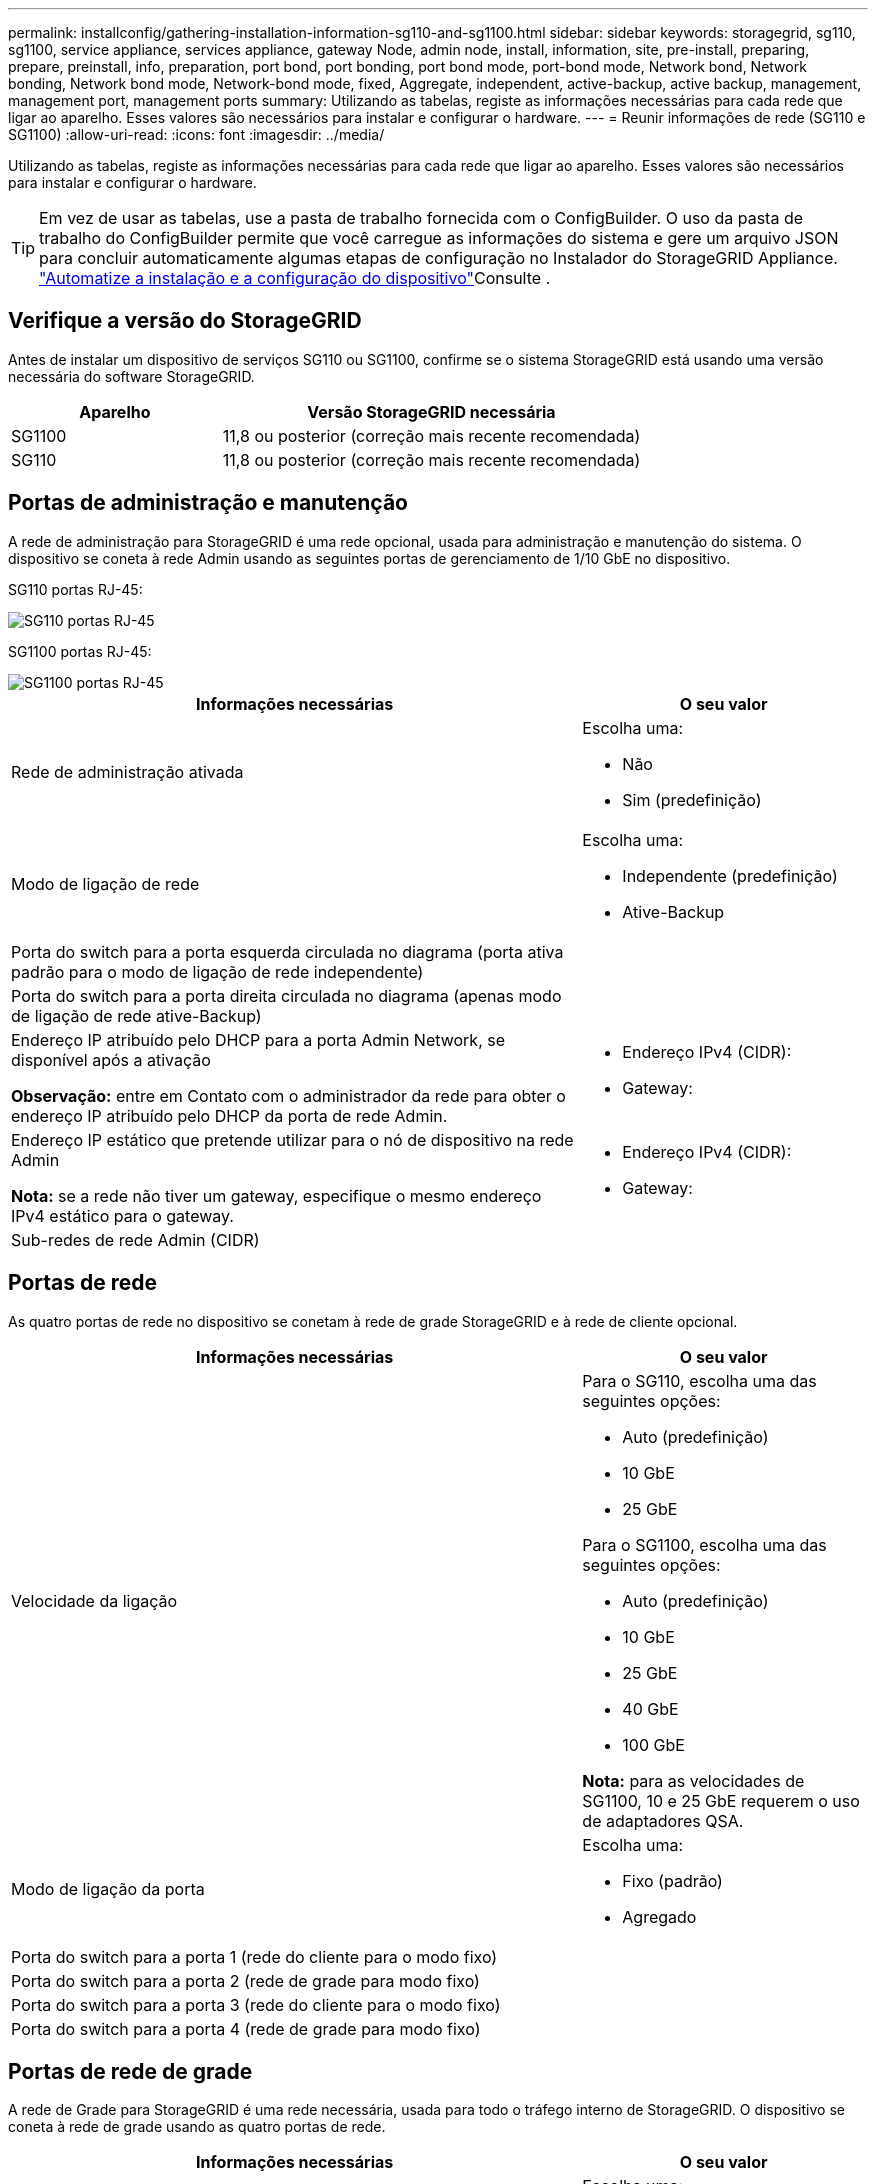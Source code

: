 ---
permalink: installconfig/gathering-installation-information-sg110-and-sg1100.html 
sidebar: sidebar 
keywords: storagegrid, sg110, sg1100, service appliance, services appliance, gateway Node, admin node, install, information, site, pre-install, preparing, prepare, preinstall, info, preparation, port bond, port bonding, port bond mode, port-bond mode, Network bond, Network bonding, Network bond mode, Network-bond mode, fixed, Aggregate, independent, active-backup, active backup, management, management port, management ports 
summary: Utilizando as tabelas, registe as informações necessárias para cada rede que ligar ao aparelho. Esses valores são necessários para instalar e configurar o hardware. 
---
= Reunir informações de rede (SG110 e SG1100)
:allow-uri-read: 
:icons: font
:imagesdir: ../media/


[role="lead"]
Utilizando as tabelas, registe as informações necessárias para cada rede que ligar ao aparelho. Esses valores são necessários para instalar e configurar o hardware.


TIP: Em vez de usar as tabelas, use a pasta de trabalho fornecida com o ConfigBuilder. O uso da pasta de trabalho do ConfigBuilder permite que você carregue as informações do sistema e gere um arquivo JSON para concluir automaticamente algumas etapas de configuração no Instalador do StorageGRID Appliance. link:automating-appliance-installation-and-configuration.html["Automatize a instalação e a configuração do dispositivo"]Consulte .



== Verifique a versão do StorageGRID

Antes de instalar um dispositivo de serviços SG110 ou SG1100, confirme se o sistema StorageGRID está usando uma versão necessária do software StorageGRID.

[cols="1a,2a"]
|===
| Aparelho | Versão StorageGRID necessária 


 a| 
SG1100
 a| 
11,8 ou posterior (correção mais recente recomendada)



 a| 
SG110
 a| 
11,8 ou posterior (correção mais recente recomendada)

|===


== Portas de administração e manutenção

A rede de administração para StorageGRID é uma rede opcional, usada para administração e manutenção do sistema. O dispositivo se coneta à rede Admin usando as seguintes portas de gerenciamento de 1/10 GbE no dispositivo.

SG110 portas RJ-45:

image::../media/sg6100_rj_45_ports_circled.png[SG110 portas RJ-45]

SG1100 portas RJ-45:

image::../media/sg1100_rj_45_ports_circled.png[SG1100 portas RJ-45]

[cols="2a,1a"]
|===
| Informações necessárias | O seu valor 


 a| 
Rede de administração ativada
 a| 
Escolha uma:

* Não
* Sim (predefinição)




 a| 
Modo de ligação de rede
 a| 
Escolha uma:

* Independente (predefinição)
* Ative-Backup




 a| 
Porta do switch para a porta esquerda circulada no diagrama (porta ativa padrão para o modo de ligação de rede independente)
 a| 



 a| 
Porta do switch para a porta direita circulada no diagrama (apenas modo de ligação de rede ative-Backup)
 a| 



 a| 
Endereço IP atribuído pelo DHCP para a porta Admin Network, se disponível após a ativação

*Observação:* entre em Contato com o administrador da rede para obter o endereço IP atribuído pelo DHCP da porta de rede Admin.
 a| 
* Endereço IPv4 (CIDR):
* Gateway:




 a| 
Endereço IP estático que pretende utilizar para o nó de dispositivo na rede Admin

*Nota:* se a rede não tiver um gateway, especifique o mesmo endereço IPv4 estático para o gateway.
 a| 
* Endereço IPv4 (CIDR):
* Gateway:




 a| 
Sub-redes de rede Admin (CIDR)
 a| 

|===


== Portas de rede

As quatro portas de rede no dispositivo se conetam à rede de grade StorageGRID e à rede de cliente opcional.

[cols="2a,1a"]
|===
| Informações necessárias | O seu valor 


 a| 
Velocidade da ligação
 a| 
Para o SG110, escolha uma das seguintes opções:

* Auto (predefinição)
* 10 GbE
* 25 GbE


Para o SG1100, escolha uma das seguintes opções:

* Auto (predefinição)
* 10 GbE
* 25 GbE
* 40 GbE
* 100 GbE


*Nota:* para as velocidades de SG1100, 10 e 25 GbE requerem o uso de adaptadores QSA.



 a| 
Modo de ligação da porta
 a| 
Escolha uma:

* Fixo (padrão)
* Agregado




 a| 
Porta do switch para a porta 1 (rede do cliente para o modo fixo)
 a| 



 a| 
Porta do switch para a porta 2 (rede de grade para modo fixo)
 a| 



 a| 
Porta do switch para a porta 3 (rede do cliente para o modo fixo)
 a| 



 a| 
Porta do switch para a porta 4 (rede de grade para modo fixo)
 a| 

|===


== Portas de rede de grade

A rede de Grade para StorageGRID é uma rede necessária, usada para todo o tráfego interno de StorageGRID. O dispositivo se coneta à rede de grade usando as quatro portas de rede.

[cols="2a,1a"]
|===
| Informações necessárias | O seu valor 


 a| 
Modo de ligação de rede
 a| 
Escolha uma:

* Ative-Backup (padrão)
* Bola de Futsal (802,3ad)




 a| 
Marcação de VLAN ativada
 a| 
Escolha uma:

* Não (predefinição)
* Sim




 a| 
Etiqueta VLAN (se a marcação VLAN estiver ativada)
 a| 
Introduza um valor entre 0 e 4095:



 a| 
Endereço IP atribuído pelo DHCP para a rede de Grade, se disponível após a ativação
 a| 
* Endereço IPv4 (CIDR):
* Gateway:




 a| 
Endereço IP estático que pretende utilizar para o nó de dispositivo na rede de grelha

*Nota:* se a rede não tiver um gateway, especifique o mesmo endereço IPv4 estático para o gateway.
 a| 
* Endereço IPv4 (CIDR):
* Gateway:




 a| 
Sub-redes de rede de rede (CIDR)
 a| 



 a| 
Configuração da unidade de transmissão máxima (MTU) (opcional) você pode usar o valor padrão de 1500, ou definir a MTU para um valor adequado para quadros jumbo, como 9000.
 a| 

|===


== Portas de rede do cliente

A rede de cliente para StorageGRID é uma rede opcional, normalmente usada para fornecer acesso de protocolo de cliente à grade. O dispositivo se coneta à rede do cliente usando as quatro portas de rede.

[cols="2a,1a"]
|===
| Informações necessárias | O seu valor 


 a| 
Rede cliente ativada
 a| 
Escolha uma:

* Não (predefinição)
* Sim




 a| 
Modo de ligação de rede
 a| 
Escolha uma:

* Ative-Backup (padrão)
* Bola de Futsal (802,3ad)




 a| 
Marcação de VLAN ativada
 a| 
Escolha uma:

* Não (predefinição)
* Sim




 a| 
Etiqueta VLAN (se a marcação VLAN estiver ativada)
 a| 
Introduza um valor entre 0 e 4095:



 a| 
Endereço IP atribuído pelo DHCP para a rede do cliente, se disponível após a ligação
 a| 
* Endereço IPv4 (CIDR):
* Gateway:




 a| 
Endereço IP estático que pretende utilizar para o nó de dispositivo na rede Cliente

*Nota:* se a rede do cliente estiver ativada, a rota padrão no dispositivo usará o gateway especificado aqui.
 a| 
* Endereço IPv4 (CIDR):
* Gateway:


|===


== Portas de rede de gerenciamento BMC

Você pode acessar a interface BMC no utilitário de serviços usando a porta de gerenciamento de 1 GbE circulada no diagrama. Esta porta suporta a gestão remota do hardware do controlador através de Ethernet, utilizando a norma IPMI (Intelligent Platform Management Interface).


NOTE: Você pode ativar ou desativar o acesso remoto IPMI para todos os dispositivos que contêm um BMC. A interface IPMI remota permite o acesso de hardware de baixo nível aos seus dispositivos StorageGRID por qualquer pessoa com uma conta e senha do BMC. Se você não precisar de acesso remoto IPMI ao BMC, desative esta opção usando um dos seguintes métodos: No Gerenciador de Grade, vá para *CONFIGURATION* > *Security* > *Security* > *Security settings* > *Appliances* e desmarque a caixa de seleção *Enable Remote IPMI Access*. Na API de gerenciamento de grade, use o endpoint privado: `PUT /private/bmc`.

SG110 porta de gerenciamento BMC:

image::../media/sgf6112_cn_bmc_management_port.png[Porta de gerenciamento SG110]

SG1100 porta de gerenciamento BMC:

image::../media/sg1100_bmc_management_port.png[SG1100 porta de gerenciamento BMC]

[cols="2a,1a"]
|===
| Informações necessárias | O seu valor 


 a| 
Porta do switch Ethernet, você se conetará à porta de gerenciamento BMC (circulada no diagrama)
 a| 



 a| 
Endereço IP atribuído por DHCP para a rede de gerenciamento BMC, se disponível após a inicialização
 a| 
* Endereço IPv4 (CIDR):
* Gateway:




 a| 
Endereço IP estático que pretende utilizar para a porta de gestão BMC
 a| 
* Endereço IPv4 (CIDR):
* Gateway:


|===


== Modos de ligação de porta

Quando link:configuring-network-links.html["configurando links de rede"] para os dispositivos SG110 e SG1100, você pode usar a ligação de porta para as portas que se conetam à rede de Grade e à rede de cliente opcional e as portas de gerenciamento 1-GbE1/10-GbE que se conetam à rede de administração opcional. A ligação de portas ajuda a proteger os seus dados fornecendo caminhos redundantes entre as redes StorageGRID e o dispositivo.



=== Modos de ligação de rede

As portas de rede no dispositivo de serviços suportam o modo de ligação de porta fixa ou o modo de ligação de porta agregada para as conexões de rede de Grade e rede de cliente.



==== Modo de ligação de porta fixa

O modo de ligação de porta fixa é a configuração padrão para as portas de rede. As figuras mostram como as portas de rede no SG1100 ou SG110 são coladas no modo de ligação de porta fixa.

SG110:

image::../media/sgf6112_fixed_port.png[SG110 modo de ligação de porta fixa]

SG1100:

image::../media/sg1100_fixed_port.png[SG1100 modo de ligação de porta fixa]

[cols="1a,3a"]
|===
| Legenda | Quais portas estão coladas 


 a| 
C
 a| 
As portas 1 e 3 são Unidas para a rede do cliente, se esta rede for utilizada.



 a| 
G
 a| 
As portas 2 e 4 são Unidas para a rede de Grade.

|===
Ao usar o modo de ligação de porta fixa, as portas podem ser coladas usando o modo de backup ativo ou o modo de protocolo de controle de agregação de link (LACP 802,3ad).

* No modo de backup ativo (padrão), apenas uma porta está ativa por vez. Se a porta ativa falhar, sua porta de backup fornecerá automaticamente uma conexão de failover. A porta 4 fornece um caminho de backup para a porta 2 (rede de Grade) e a porta 3 fornece um caminho de backup para a porta 1 (rede de cliente).
* No modo LACP, cada par de portas forma um canal lógico entre o dispositivo de serviços e a rede, permitindo uma maior taxa de transferência. Se uma porta falhar, a outra continua a fornecer o canal. A taxa de transferência é reduzida, mas a conetividade não é afetada.



NOTE: Se você não precisar de conexões redundantes, você pode usar apenas uma porta para cada rede. No entanto, esteja ciente de que o alerta *Assistente de Serviços para baixo* pode ser acionado no Gerenciador de Grade após a instalação do StorageGRID, indicando que um cabo está desconetado. Você pode desativar esta regra de alerta com segurança.



==== Modo de ligação de porta agregada

O modo de ligação de porta agregada aumenta significativamente a taxa de transferência para cada rede StorageGRID e fornece caminhos de failover adicionais. Estas figuras mostram como as portas de rede são ligadas no modo de ligação de porta agregada.

SG110:

image::../media/sgf6112_aggregate_ports.png[SG110 modo de ligação de porta agregada]

SG1100:

image::../media/sg1100_aggregate_ports.png[SG1100 modo de ligação de porta agregada]

[cols="1a,3a"]
|===
| Legenda | Quais portas estão coladas 


 a| 
1
 a| 
Todas as portas conetadas são agrupadas em uma única ligação LACP, permitindo que todas as portas sejam usadas para o tráfego de rede de Grade e rede de Cliente.

|===
Se você planeja usar o modo de ligação de porta agregada:

* Você deve usar o modo de ligação de rede LACP.
* Você deve especificar uma tag VLAN exclusiva para cada rede. Essa tag VLAN será adicionada a cada pacote de rede para garantir que o tráfego de rede seja roteado para a rede correta.
* As portas devem ser conetadas a switches que possam suportar VLAN e LACP. Se vários switches estiverem participando da ligação LACP, os switches devem suportar grupos de agregação de links de vários gabinetes (MLAG) ou equivalente.
* Você entende como configurar os switches para usar VLAN, LACP e MLAG, ou equivalente.


Se você não quiser usar todas as quatro portas, você pode usar uma, duas ou três portas. O uso de mais de uma porta maximiza a chance de que alguma conetividade de rede permaneça disponível se uma das portas falhar.


NOTE: Se você optar por usar menos de quatro portas de rede, esteja ciente de que um alerta de link do dispositivo de serviços desativado* pode ser acionado no Gerenciador de Grade depois que o nó do dispositivo for instalado, indicando que um cabo está desconetado. Pode desativar esta regra de alerta com segurança para o alerta acionado.



=== Modos de ligação de rede para portas de gestão

Para as duas portas de gerenciamento de 1/10 GbE no dispositivo de serviços, você pode escolher o modo de ligação de rede independente ou o modo de ligação de rede ative-Backup para se conetar à rede Admin opcional. Estas figuras mostram como as portas de gerenciamento nos dispositivos são coladas no modo de ligação de rede para a rede Admin.

SG110:

image::../media/sgf6112_bonded_management_ports.png[SG110 portas de gerenciamento de rede conetadas]

SG1100:

image::../media/sg1100_bonded_management_ports.png[SG1100 portas de gerenciamento de rede conetadas]

[cols="1a,3a"]
|===
| Legenda | Modo de ligação de rede 


 a| 
A
 a| 
Modo ative-Backup (cópia de segurança ativa). Ambas as portas de gerenciamento são ligadas a uma porta de gerenciamento lógico conetada à rede de administração.



 a| 
I
 a| 
Modo independente. A porta à esquerda está ligada à rede de administração. A porta à direita está disponível para conexões locais temporárias (endereço IP 169.254.0.1).

|===
No modo independente, apenas a porta de gerenciamento à esquerda está conetada à rede de administração. Este modo não fornece um caminho redundante. A porta de gerenciamento à direita está desconetada e disponível para conexões locais temporárias (usa o endereço IP 169.254.0.1)

No modo ative-Backup, ambas as portas de gerenciamento estão conetadas à rede Admin. Apenas uma porta está ativa de cada vez. Se a porta ativa falhar, sua porta de backup fornecerá automaticamente uma conexão de failover. A ligação dessas duas portas físicas em uma porta de gerenciamento lógico fornece um caminho redundante para a rede de administração.


NOTE: Se você precisar fazer uma conexão local temporária com o dispositivo de serviços quando as portas de gerenciamento 1/10-GbE estiverem configuradas para o modo ative-Backup, remova os cabos de ambas as portas de gerenciamento, conete o cabo temporário à porta de gerenciamento à direita e acesse o dispositivo usando o endereço IP 169.254.0.1.

.Informações relacionadas
* link:cabling-appliance.html["Aparelho de cabo"]
* link:setting-ip-configuration.html["Configurar endereços IP do StorageGRID"]

